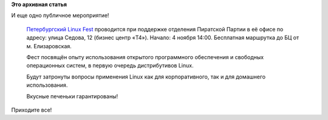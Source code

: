 .. title: Петербургский Linux Fest
.. slug: Петербургский-linux-fest
.. date: 2012-10-31 11:06:48
.. tags:
.. category:
.. link:
.. description:
.. type: text
.. author: Peter Lemenkov

**Это архивная статья**


И еще одно публичное мероприятие!

    `Петербургский Linux Fest <http://vk.com/event44917820>`__
    проводится при поддержке отделения Пиратской Партии в её офисе по
    адресу: улица Седова, 12 (бизнес центр «T4»).
    Начало: 4 ноября 14:00. Бесплатная маршрутка до БЦ от м.
    Елизаровская.

    Фест посвящён опыту использования открытого программного обеспечения
    и свободных операционных систем, в первую очередь дистрибутивов
    Linux.

    Будут затронуты вопросы применения Linux как для корпоративного, так
    и для домашнего использования.

    Вкусные печеньки гарантированы!

Приходите все!
